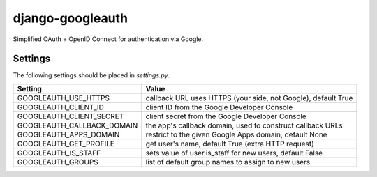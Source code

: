 =================
django-googleauth
=================

Simplified OAuth + OpenID Connect for authentication via Google.

Settings
========

The following settings should be placed in *settings.py*.

===========================  ================================================================
Setting                      Value
===========================  ================================================================
GOOGLEAUTH_USE_HTTPS         callback URL uses HTTPS (your side, not Google), default True
GOOGLEAUTH_CLIENT_ID         client ID from the Google Developer Console
GOOGLEAUTH_CLIENT_SECRET     client secret from the Google Developer Console
GOOGLEAUTH_CALLBACK_DOMAIN   the app's callback domain, used to construct callback URLs
GOOGLEAUTH_APPS_DOMAIN       restrict to the given Google Apps domain, default None
GOOGLEAUTH_GET_PROFILE       get user's name, default True (extra HTTP request)
GOOGLEAUTH_IS_STAFF          sets value of user.is_staff for new users, default False
GOOGLEAUTH_GROUPS            list of default group names to assign to new users
===========================  ================================================================